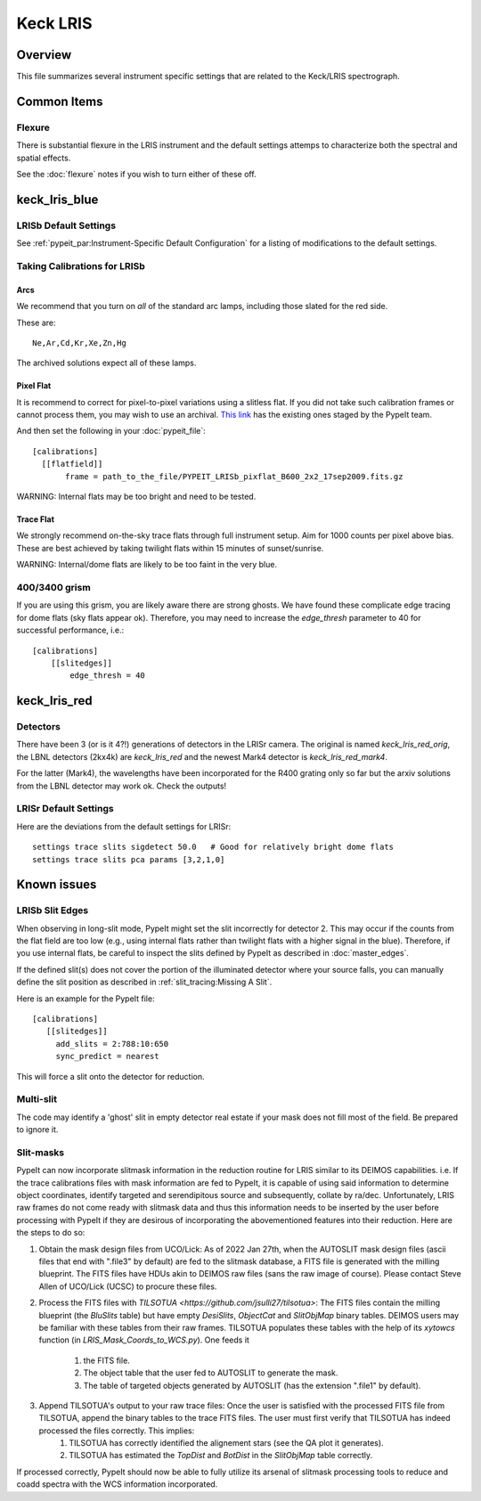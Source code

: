 =========
Keck LRIS
=========


Overview
========

This file summarizes several instrument specific
settings that are related to the Keck/LRIS spectrograph.

Common Items
============

Flexure
+++++++

There is substantial flexure in the LRIS instrument and
the default settings attemps to characterize both the spectral
and spatial effects.

See the :doc:`flexure` notes if you wish
to turn either of these off.

.. _LRISb:

keck_lris_blue
==============

LRISb Default Settings
++++++++++++++++++++++

See :ref:`pypeit_par:Instrument-Specific Default Configuration` for
a listing of modifications to the default settings.

Taking Calibrations for LRISb
+++++++++++++++++++++++++++++

Arcs
----

We recommend that you turn on *all* of the standard
arc lamps,  including those slated for the red side.

These are::

    Ne,Ar,Cd,Kr,Xe,Zn,Hg

The archived solutions expect all of these lamps.

Pixel Flat
----------

It is recommend to correct for pixel-to-pixel variations using a slitless
flat.  If you did not take such calibration frames or cannot process them,
you may wish to use an archival.
`This link <https://drive.google.com/drive/folders/1YmDgCgXrsRbkuH_Pc_MLShWVdSrMkoFP?usp=sharing>`_
has the existing ones staged by the PypeIt team.

And then set the following in your :doc:`pypeit_file`::

    [calibrations]
      [[flatfield]]
           frame = path_to_the_file/PYPEIT_LRISb_pixflat_B600_2x2_17sep2009.fits.gz

WARNING: Internal flats may be too bright and need to be tested.

Trace Flat
----------

We strongly recommend on-the-sky trace flats through full instrument
setup.  Aim for 1000 counts per pixel above bias.
These are best achieved by taking twilight flats within 15 minutes
of sunset/sunrise.

WARNING: Internal/dome flats are likely to be too faint in the
very blue.

.. _400-3400-grism:


400/3400 grism
++++++++++++++

If you are using this grism, you are likely aware there are
strong ghosts.  We have found these complicate edge tracing
for dome flats (sky flats appear ok).  Therefore, you may
need to increase the `edge_thresh` parameter to 
40 for successful performance, i.e.::

    [calibrations]
        [[slitedges]]
            edge_thresh = 40

.. _keck-lris-red:

keck_lris_red
=============

Detectors
+++++++++

There have been 3 (or is it 4?!) generations of detectors
in the LRISr camera.  The original is named `keck_lris_red_orig`,
the LBNL detectors (2kx4k) are `keck_lris_red` and the newest
Mark4 detector is `keck_lris_red_mark4`.   

For the latter (Mark4), the wavelengths have been incorporated for the 
R400 grating only so far but the arxiv solutions from the LBNL detector
may work ok.  Check the outputs!

LRISr Default Settings
++++++++++++++++++++++

Here are the deviations from the default settings
for LRISr::

    settings trace slits sigdetect 50.0   # Good for relatively bright dome flats
    settings trace slits pca params [3,2,1,0]

Known issues
============

LRISb Slit Edges
++++++++++++++++

When observing in long-slit mode, PypeIt might set the slit incorrectly
for detector 2.  This may occur if the counts from the flat field
are too low (e.g., using internal flats rather than twilight
flats with a higher signal in the blue).
Therefore, if you use internal flats, be careful to inspect the
slits defined by PypeIt as described in :doc:`master_edges`.

If the defined slit(s) does not cover the portion of
the illuminated detector where your source falls, you
can manually define the slit position as described
in :ref:`slit_tracing:Missing A Slit`.


Here is an example for the PypeIt file::

    [calibrations]
       [[slitedges]]
         add_slits = 2:788:10:650
         sync_predict = nearest

This will force a slit onto the detector for reduction.

Multi-slit
++++++++++

The code may identify a 'ghost' slit in empty detector real
estate if your mask does not fill most of the field.  Be prepared
to ignore it.

Slit-masks
++++++++++

PypeIt can now incorporate slitmask information in the reduction
routine for LRIS similar to its DEIMOS capabilities. i.e. If the trace
calibrations files with mask information are fed to PypeIt, it is 
capable of using said information to determine object coordinates, 
identify targeted and serendipitous source and subsequently, collate by
ra/dec. Unfortunately, LRIS raw frames do not come ready with slitmask
data and thus this information needs to be inserted by the user before
processing with PypeIt if they are desirous of incorporating
the abovementioned features into their reduction. Here are the steps to
do so:

#. Obtain the mask design files from UCO/Lick: As of 2022 Jan 27th, when the AUTOSLIT mask design files (ascii files that end with ".file3" by default) are fed to the slitmask database, a FITS file is generated with the milling blueprint. The FITS files have HDUs akin to DEIMOS raw files (sans the raw image of course). Please contact Steve Allen of UCO/Lick (UCSC) to procure these files.
#. Process the FITS files with `TILSOTUA <https://github.com/jsulli27/tilsotua>`: The FITS files contain the milling blueprint (the `BluSlits` table) but have empty `DesiSlits`, `ObjectCat` and `SlitObjMap` binary tables. DEIMOS users may be familiar with these tables from their raw frames. TILSOTUA populates these tables with the help of its `xytowcs` function (in `LRIS_Mask_Coords_to_WCS.py`). One feeds it

    #. the FITS file.
    #. The object table that the user fed to AUTOSLIT to generate the mask.
    #. The table of targeted objects generated by AUTOSLIT (has the extension ".file1" by default).

#. Append TILSOTUA's output to your raw trace files: Once the user is satisfied with the processed FITS file from TILSOTUA, append the binary tables to the trace FITS files. The user must first verify that TILSOTUA has indeed processed the files correctly. This implies:
    #. TILSOTUA has correctly identified the alignement stars (see the QA plot it generates).
    #. TILSOTUA has estimated the `TopDist` and `BotDist` in the `SlitObjMap` table correctly.

If processed correctly, PypeIt should now be able to fully utilize its arsenal of slitmask processing tools to reduce and coadd spectra with the WCS information incorporated. 